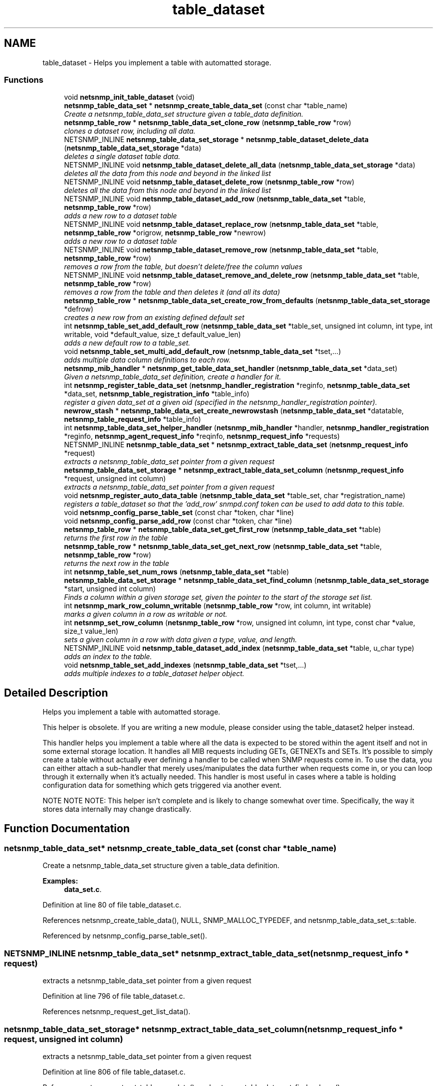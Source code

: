 .TH "table_dataset" 3 "27 Sep 2006" "Version 5.4.pre3" "net-snmp" \" -*- nroff -*-
.ad l
.nh
.SH NAME
table_dataset \- Helps you implement a table with automatted storage.  

.PP
.SS "Functions"

.in +1c
.ti -1c
.RI "void \fBnetsnmp_init_table_dataset\fP (void)"
.br
.ti -1c
.RI "\fBnetsnmp_table_data_set\fP * \fBnetsnmp_create_table_data_set\fP (const char *table_name)"
.br
.RI "\fICreate a netsnmp_table_data_set structure given a table_data definition. \fP"
.ti -1c
.RI "\fBnetsnmp_table_row\fP * \fBnetsnmp_table_data_set_clone_row\fP (\fBnetsnmp_table_row\fP *row)"
.br
.RI "\fIclones a dataset row, including all data. \fP"
.ti -1c
.RI "NETSNMP_INLINE \fBnetsnmp_table_data_set_storage\fP * \fBnetsnmp_table_dataset_delete_data\fP (\fBnetsnmp_table_data_set_storage\fP *data)"
.br
.RI "\fIdeletes a single dataset table data. \fP"
.ti -1c
.RI "NETSNMP_INLINE void \fBnetsnmp_table_dataset_delete_all_data\fP (\fBnetsnmp_table_data_set_storage\fP *data)"
.br
.RI "\fIdeletes all the data from this node and beyond in the linked list \fP"
.ti -1c
.RI "NETSNMP_INLINE void \fBnetsnmp_table_dataset_delete_row\fP (\fBnetsnmp_table_row\fP *row)"
.br
.RI "\fIdeletes all the data from this node and beyond in the linked list \fP"
.ti -1c
.RI "NETSNMP_INLINE void \fBnetsnmp_table_dataset_add_row\fP (\fBnetsnmp_table_data_set\fP *table, \fBnetsnmp_table_row\fP *row)"
.br
.RI "\fIadds a new row to a dataset table \fP"
.ti -1c
.RI "NETSNMP_INLINE void \fBnetsnmp_table_dataset_replace_row\fP (\fBnetsnmp_table_data_set\fP *table, \fBnetsnmp_table_row\fP *origrow, \fBnetsnmp_table_row\fP *newrow)"
.br
.RI "\fIadds a new row to a dataset table \fP"
.ti -1c
.RI "NETSNMP_INLINE void \fBnetsnmp_table_dataset_remove_row\fP (\fBnetsnmp_table_data_set\fP *table, \fBnetsnmp_table_row\fP *row)"
.br
.RI "\fIremoves a row from the table, but doesn't delete/free the column values \fP"
.ti -1c
.RI "NETSNMP_INLINE void \fBnetsnmp_table_dataset_remove_and_delete_row\fP (\fBnetsnmp_table_data_set\fP *table, \fBnetsnmp_table_row\fP *row)"
.br
.RI "\fIremoves a row from the table and then deletes it (and all its data) \fP"
.ti -1c
.RI "\fBnetsnmp_table_row\fP * \fBnetsnmp_table_data_set_create_row_from_defaults\fP (\fBnetsnmp_table_data_set_storage\fP *defrow)"
.br
.RI "\fIcreates a new row from an existing defined default set \fP"
.ti -1c
.RI "int \fBnetsnmp_table_set_add_default_row\fP (\fBnetsnmp_table_data_set\fP *table_set, unsigned int column, int type, int writable, void *default_value, size_t default_value_len)"
.br
.RI "\fIadds a new default row to a table_set. \fP"
.ti -1c
.RI "void \fBnetsnmp_table_set_multi_add_default_row\fP (\fBnetsnmp_table_data_set\fP *tset,...)"
.br
.RI "\fIadds multiple data column definitions to each row. \fP"
.ti -1c
.RI "\fBnetsnmp_mib_handler\fP * \fBnetsnmp_get_table_data_set_handler\fP (\fBnetsnmp_table_data_set\fP *data_set)"
.br
.RI "\fIGiven a netsnmp_table_data_set definition, create a handler for it. \fP"
.ti -1c
.RI "int \fBnetsnmp_register_table_data_set\fP (\fBnetsnmp_handler_registration\fP *reginfo, \fBnetsnmp_table_data_set\fP *data_set, \fBnetsnmp_table_registration_info\fP *table_info)"
.br
.RI "\fIregister a given data_set at a given oid (specified in the netsnmp_handler_registration pointer). \fP"
.ti -1c
.RI "\fBnewrow_stash\fP * \fBnetsnmp_table_data_set_create_newrowstash\fP (\fBnetsnmp_table_data_set\fP *datatable, \fBnetsnmp_table_request_info\fP *table_info)"
.br
.ti -1c
.RI "int \fBnetsnmp_table_data_set_helper_handler\fP (\fBnetsnmp_mib_handler\fP *handler, \fBnetsnmp_handler_registration\fP *reginfo, \fBnetsnmp_agent_request_info\fP *reqinfo, \fBnetsnmp_request_info\fP *requests)"
.br
.ti -1c
.RI "NETSNMP_INLINE \fBnetsnmp_table_data_set\fP * \fBnetsnmp_extract_table_data_set\fP (\fBnetsnmp_request_info\fP *request)"
.br
.RI "\fIextracts a netsnmp_table_data_set pointer from a given request \fP"
.ti -1c
.RI "\fBnetsnmp_table_data_set_storage\fP * \fBnetsnmp_extract_table_data_set_column\fP (\fBnetsnmp_request_info\fP *request, unsigned int column)"
.br
.RI "\fIextracts a netsnmp_table_data_set pointer from a given request \fP"
.ti -1c
.RI "void \fBnetsnmp_register_auto_data_table\fP (\fBnetsnmp_table_data_set\fP *table_set, char *registration_name)"
.br
.RI "\fIregisters a table_dataset so that the 'add_row' snmpd.conf token can be used to add data to this table. \fP"
.ti -1c
.RI "void \fBnetsnmp_config_parse_table_set\fP (const char *token, char *line)"
.br
.ti -1c
.RI "void \fBnetsnmp_config_parse_add_row\fP (const char *token, char *line)"
.br
.ti -1c
.RI "\fBnetsnmp_table_row\fP * \fBnetsnmp_table_data_set_get_first_row\fP (\fBnetsnmp_table_data_set\fP *table)"
.br
.RI "\fIreturns the first row in the table \fP"
.ti -1c
.RI "\fBnetsnmp_table_row\fP * \fBnetsnmp_table_data_set_get_next_row\fP (\fBnetsnmp_table_data_set\fP *table, \fBnetsnmp_table_row\fP *row)"
.br
.RI "\fIreturns the next row in the table \fP"
.ti -1c
.RI "int \fBnetsnmp_table_set_num_rows\fP (\fBnetsnmp_table_data_set\fP *table)"
.br
.ti -1c
.RI "\fBnetsnmp_table_data_set_storage\fP * \fBnetsnmp_table_data_set_find_column\fP (\fBnetsnmp_table_data_set_storage\fP *start, unsigned int column)"
.br
.RI "\fIFinds a column within a given storage set, given the pointer to the start of the storage set list. \fP"
.ti -1c
.RI "int \fBnetsnmp_mark_row_column_writable\fP (\fBnetsnmp_table_row\fP *row, int column, int writable)"
.br
.RI "\fImarks a given column in a row as writable or not. \fP"
.ti -1c
.RI "int \fBnetsnmp_set_row_column\fP (\fBnetsnmp_table_row\fP *row, unsigned int column, int type, const char *value, size_t value_len)"
.br
.RI "\fIsets a given column in a row with data given a type, value, and length. \fP"
.ti -1c
.RI "NETSNMP_INLINE void \fBnetsnmp_table_dataset_add_index\fP (\fBnetsnmp_table_data_set\fP *table, u_char type)"
.br
.RI "\fIadds an index to the table. \fP"
.ti -1c
.RI "void \fBnetsnmp_table_set_add_indexes\fP (\fBnetsnmp_table_data_set\fP *tset,...)"
.br
.RI "\fIadds multiple indexes to a table_dataset helper object. \fP"
.in -1c
.SH "Detailed Description"
.PP 
Helps you implement a table with automatted storage. 
.PP
This helper is obsolete. If you are writing a new module, please consider using the table_dataset2 helper instead.
.PP
This handler helps you implement a table where all the data is expected to be stored within the agent itself and not in some external storage location. It handles all MIB requests including GETs, GETNEXTs and SETs. It's possible to simply create a table without actually ever defining a handler to be called when SNMP requests come in. To use the data, you can either attach a sub-handler that merely uses/manipulates the data further when requests come in, or you can loop through it externally when it's actually needed. This handler is most useful in cases where a table is holding configuration data for something which gets triggered via another event.
.PP
NOTE NOTE NOTE: This helper isn't complete and is likely to change somewhat over time. Specifically, the way it stores data internally may change drastically. 
.SH "Function Documentation"
.PP 
.SS "\fBnetsnmp_table_data_set\fP* netsnmp_create_table_data_set (const char * table_name)"
.PP
Create a netsnmp_table_data_set structure given a table_data definition. 
.PP
\fBExamples: \fP
.in +1c
\fBdata_set.c\fP.
.PP
Definition at line 80 of file table_dataset.c.
.PP
References netsnmp_create_table_data(), NULL, SNMP_MALLOC_TYPEDEF, and netsnmp_table_data_set_s::table.
.PP
Referenced by netsnmp_config_parse_table_set().
.SS "NETSNMP_INLINE \fBnetsnmp_table_data_set\fP* netsnmp_extract_table_data_set (\fBnetsnmp_request_info\fP * request)"
.PP
extracts a netsnmp_table_data_set pointer from a given request 
.PP
Definition at line 796 of file table_dataset.c.
.PP
References netsnmp_request_get_list_data().
.SS "\fBnetsnmp_table_data_set_storage\fP* netsnmp_extract_table_data_set_column (\fBnetsnmp_request_info\fP * request, unsigned int column)"
.PP
extracts a netsnmp_table_data_set pointer from a given request 
.PP
Definition at line 806 of file table_dataset.c.
.PP
References netsnmp_extract_table_row_data(), and netsnmp_table_data_set_find_column().
.SS "\fBnetsnmp_mib_handler\fP* netsnmp_get_table_data_set_handler (\fBnetsnmp_table_data_set\fP * data_set)"
.PP
Given a netsnmp_table_data_set definition, create a handler for it. 
.PP
Definition at line 356 of file table_dataset.c.
.PP
References netsnmp_mib_handler_s::flags, MIB_HANDLER_AUTO_NEXT, netsnmp_mib_handler_s::myvoid, netsnmp_create_handler(), netsnmp_table_data_set_helper_handler(), NULL, and snmp_log().
.PP
Referenced by netsnmp_register_table_data_set().
.SS "int netsnmp_mark_row_column_writable (\fBnetsnmp_table_row\fP * row, int column, int writable)"
.PP
marks a given column in a row as writable or not. 
.PP
\fBExamples: \fP
.in +1c
\fBdata_set.c\fP.
.PP
Definition at line 1167 of file table_dataset.c.
.PP
References netsnmp_table_data_set_storage_s::column, netsnmp_table_row_s::data, netsnmp_table_data_set_find_column(), netsnmp_table_data_set_storage_s::next, snmp_log(), SNMP_MALLOC_TYPEDEF, and netsnmp_table_data_set_storage_s::writable.
.PP
Referenced by netsnmp_config_parse_add_row(), and netsnmp_table_data_set_create_row_from_defaults().
.SS "void netsnmp_register_auto_data_table (\fBnetsnmp_table_data_set\fP * table_set, char * registration_name)"
.PP
registers a table_dataset so that the 'add_row' snmpd.conf token can be used to add data to this table. 
.PP
If registration_name is NULL then the name used when the table was created will be used instead.
.PP
\fBTodo\fP
.RS 4
create a properly free'ing registeration pointer for the datalist, and get the datalist freed at shutdown. 
.RE
.PP

.PP
\fBExamples: \fP
.in +1c
\fBdata_set.c\fP.
.PP
Definition at line 833 of file table_dataset.c.
.PP
References netsnmp_table_data_s::name, netsnmp_add_list_data(), netsnmp_create_data_list(), NULL, SNMP_MALLOC_TYPEDEF, netsnmp_table_data_set_s::table, and data_set_tables_s::table_set.
.PP
Referenced by netsnmp_config_parse_table_set().
.SS "int netsnmp_register_table_data_set (\fBnetsnmp_handler_registration\fP * reginfo, \fBnetsnmp_table_data_set\fP * data_set, \fBnetsnmp_table_registration_info\fP * table_info)"
.PP
register a given data_set at a given oid (specified in the netsnmp_handler_registration pointer). 
.PP
The reginfo->handler->access_method *may* be null if the call doesn't ever want to be called for SNMP operations. 
.PP
\fBExamples: \fP
.in +1c
\fBdata_set.c\fP.
.PP
Definition at line 382 of file table_dataset.c.
.PP
References netsnmp_table_data_set_storage_s::column, netsnmp_table_data_set_s::default_row, netsnmp_table_registration_info_s::indexes, netsnmp_table_data_s::indexes_template, netsnmp_table_registration_info_s::max_column, netsnmp_table_registration_info_s::min_column, netsnmp_get_table_data_set_handler(), netsnmp_inject_handler(), netsnmp_register_table_data(), netsnmp_table_data_set_storage_s::next, NULL, snmp_clone_varbind(), SNMP_MALLOC_TYPEDEF, SNMP_MAX, SNMP_MIN, and netsnmp_table_data_set_s::table.
.PP
Referenced by netsnmp_config_parse_table_set().
.SS "int netsnmp_set_row_column (\fBnetsnmp_table_row\fP * row, unsigned int column, int type, const char * value, size_t value_len)"
.PP
sets a given column in a row with data given a type, value, and length. 
.PP
Data is memdup'ed by the function. 
.PP
\fBExamples: \fP
.in +1c
\fBdata_set.c\fP.
.PP
Definition at line 1202 of file table_dataset.c.
.PP
References netsnmp_table_data_set_storage_s::column, netsnmp_table_row_s::data, netsnmp_table_data_set_storage_s::data, netsnmp_table_data_set_storage_s::data_len, memdup(), netsnmp_table_data_set_find_column(), netsnmp_table_data_set_storage_s::next, SNMP_FREE, snmp_log(), SNMP_MALLOC_TYPEDEF, netsnmp_table_data_set_storage_s::string, netsnmp_table_data_set_storage_s::type, and netsnmp_table_data_set_storage_s::voidp.
.PP
Referenced by netsnmp_config_parse_add_row(), and netsnmp_table_data_set_create_row_from_defaults().
.SS "\fBnetsnmp_table_row\fP* netsnmp_table_data_set_clone_row (\fBnetsnmp_table_row\fP * row)"
.PP
clones a dataset row, including all data. 
.PP
Definition at line 92 of file table_dataset.c.
.PP
References netsnmp_table_row_s::data, memdup(), netsnmp_table_data_clone_row(), netsnmp_table_dataset_delete_row(), netsnmp_table_data_set_storage_s::next, and NULL.
.PP
Referenced by netsnmp_table_data_set_helper_handler().
.SS "\fBnetsnmp_table_row\fP* netsnmp_table_data_set_create_row_from_defaults (\fBnetsnmp_table_data_set_storage\fP * defrow)"
.PP
creates a new row from an existing defined default set 
.PP
Definition at line 226 of file table_dataset.c.
.PP
References netsnmp_table_data_set_storage_s::column, netsnmp_table_data_set_storage_s::data, netsnmp_table_data_set_storage_s::data_len, netsnmp_create_table_data_row(), netsnmp_mark_row_column_writable(), netsnmp_set_row_column(), netsnmp_table_data_set_storage_s::next, NULL, netsnmp_table_data_set_storage_s::type, netsnmp_table_data_set_storage_s::voidp, and netsnmp_table_data_set_storage_s::writable.
.PP
Referenced by netsnmp_table_data_set_create_newrowstash().
.SS "\fBnetsnmp_table_data_set_storage\fP* netsnmp_table_data_set_find_column (\fBnetsnmp_table_data_set_storage\fP * start, unsigned int column)"
.PP
Finds a column within a given storage set, given the pointer to the start of the storage set list. 
.PP
Definition at line 1155 of file table_dataset.c.
.PP
References netsnmp_table_data_set_storage_s::column, and netsnmp_table_data_set_storage_s::next.
.PP
Referenced by netsnmp_extract_table_data_set_column(), netsnmp_mark_row_column_writable(), netsnmp_set_row_column(), netsnmp_table_data_set_helper_handler(), and netsnmp_table_set_add_default_row().
.SS "\fBnetsnmp_table_row\fP* netsnmp_table_data_set_get_first_row (\fBnetsnmp_table_data_set\fP * table)"
.PP
returns the first row in the table 
.PP
Definition at line 1124 of file table_dataset.c.
.PP
References netsnmp_table_data_get_first_row(), and netsnmp_table_data_set_s::table.
.SS "\fBnetsnmp_table_row\fP* netsnmp_table_data_set_get_next_row (\fBnetsnmp_table_data_set\fP * table, \fBnetsnmp_table_row\fP * row)"
.PP
returns the next row in the table 
.PP
Definition at line 1131 of file table_dataset.c.
.PP
References netsnmp_table_data_get_next_row(), and netsnmp_table_data_set_s::table.
.SS "NETSNMP_INLINE void netsnmp_table_dataset_add_index (\fBnetsnmp_table_data_set\fP * table, u_char type)"
.PP
adds an index to the table. 
.PP
Call this repeatly for each index. 
.PP
\fBExamples: \fP
.in +1c
\fBdata_set.c\fP.
.PP
Definition at line 1256 of file table_dataset.c.
.PP
References netsnmp_table_data_set_s::table.
.PP
Referenced by netsnmp_table_set_add_indexes().
.SS "NETSNMP_INLINE void netsnmp_table_dataset_add_row (\fBnetsnmp_table_data_set\fP * table, \fBnetsnmp_table_row\fP * row)"
.PP
adds a new row to a dataset table 
.PP
\fBExamples: \fP
.in +1c
\fBdata_set.c\fP.
.PP
Definition at line 171 of file table_dataset.c.
.PP
References netsnmp_table_data_add_row(), and netsnmp_table_data_set_s::table.
.PP
Referenced by netsnmp_table_data_set_helper_handler().
.SS "NETSNMP_INLINE void netsnmp_table_dataset_delete_all_data (\fBnetsnmp_table_data_set_storage\fP * data)"
.PP
deletes all the data from this node and beyond in the linked list 
.PP
Definition at line 148 of file table_dataset.c.
.PP
References netsnmp_table_dataset_delete_data().
.PP
Referenced by netsnmp_table_dataset_delete_row(), and netsnmp_table_dataset_remove_and_delete_row().
.SS "NETSNMP_INLINE \fBnetsnmp_table_data_set_storage\fP* netsnmp_table_dataset_delete_data (\fBnetsnmp_table_data_set_storage\fP * data)"
.PP
deletes a single dataset table data. 
.PP
returns the (possibly still good) next pointer of the deleted data object. 
.PP
Definition at line 135 of file table_dataset.c.
.PP
References netsnmp_table_data_set_storage_s::data, netsnmp_table_data_set_storage_s::next, NULL, SNMP_FREE, and netsnmp_table_data_set_storage_s::voidp.
.PP
Referenced by netsnmp_table_dataset_delete_all_data().
.SS "NETSNMP_INLINE void netsnmp_table_dataset_delete_row (\fBnetsnmp_table_row\fP * row)"
.PP
deletes all the data from this node and beyond in the linked list 
.PP
Definition at line 158 of file table_dataset.c.
.PP
References netsnmp_table_data_delete_row(), and netsnmp_table_dataset_delete_all_data().
.PP
Referenced by netsnmp_table_data_set_clone_row(), and netsnmp_table_data_set_helper_handler().
.SS "NETSNMP_INLINE void netsnmp_table_dataset_remove_and_delete_row (\fBnetsnmp_table_data_set\fP * table, \fBnetsnmp_table_row\fP * row)"
.PP
removes a row from the table and then deletes it (and all its data) 
.PP
Definition at line 203 of file table_dataset.c.
.PP
References netsnmp_table_data_remove_and_delete_row(), netsnmp_table_dataset_delete_all_data(), and netsnmp_table_data_set_s::table.
.PP
Referenced by netsnmp_table_data_set_helper_handler().
.SS "NETSNMP_INLINE void netsnmp_table_dataset_remove_row (\fBnetsnmp_table_data_set\fP * table, \fBnetsnmp_table_row\fP * row)"
.PP
removes a row from the table, but doesn't delete/free the column values 
.PP
Definition at line 192 of file table_dataset.c.
.PP
References netsnmp_table_data_remove_and_delete_row(), and netsnmp_table_data_set_s::table.
.SS "NETSNMP_INLINE void netsnmp_table_dataset_replace_row (\fBnetsnmp_table_data_set\fP * table, \fBnetsnmp_table_row\fP * origrow, \fBnetsnmp_table_row\fP * newrow)"
.PP
adds a new row to a dataset table 
.PP
Definition at line 181 of file table_dataset.c.
.PP
References netsnmp_table_data_replace_row(), and netsnmp_table_data_set_s::table.
.PP
Referenced by netsnmp_table_data_set_helper_handler().
.SS "int netsnmp_table_set_add_default_row (\fBnetsnmp_table_data_set\fP * table_set, unsigned int column, int type, int writable, void * default_value, size_t default_value_len)"
.PP
adds a new default row to a table_set. 
.PP
Arguments should be the table_set, column number, variable type and finally a 1 if it is allowed to be writable, or a 0 if not. If the default_value field is not NULL, it will be used to populate new valuse in that column fro newly created rows. It is copied into the storage template (free your calling argument).
.PP
returns SNMPERR_SUCCESS or SNMPERR_FAILURE 
.PP
Definition at line 252 of file table_dataset.c.
.PP
References netsnmp_table_data_set_storage_s::column, netsnmp_table_data_set_storage_s::data, netsnmp_table_data_set_storage_s::data_len, netsnmp_table_data_set_s::default_row, memdup(), netsnmp_table_data_set_find_column(), netsnmp_table_data_set_storage_s::next, NULL, snmp_log(), SNMP_MALLOC_TYPEDEF, netsnmp_table_data_set_storage_s::type, netsnmp_table_data_set_storage_s::voidp, and netsnmp_table_data_set_storage_s::writable.
.PP
Referenced by netsnmp_config_parse_table_set(), and netsnmp_table_set_multi_add_default_row().
.SS "void netsnmp_table_set_add_indexes (\fBnetsnmp_table_data_set\fP * tset,  ...)"
.PP
adds multiple indexes to a table_dataset helper object. 
.PP
To end the list, use a 0 after the list of ASN index types. 
.PP
Definition at line 1267 of file table_dataset.c.
.PP
References netsnmp_table_dataset_add_index().
.SS "void netsnmp_table_set_multi_add_default_row (\fBnetsnmp_table_data_set\fP * tset,  ...)"
.PP
adds multiple data column definitions to each row. 
.PP
Functionally, this is a wrapper around calling netsnmp_table_set_add_default_row repeatedly for you. 
.PP
\fBExamples: \fP
.in +1c
\fBdata_set.c\fP.
.PP
Definition at line 313 of file table_dataset.c.
.PP
References netsnmp_table_set_add_default_row().
